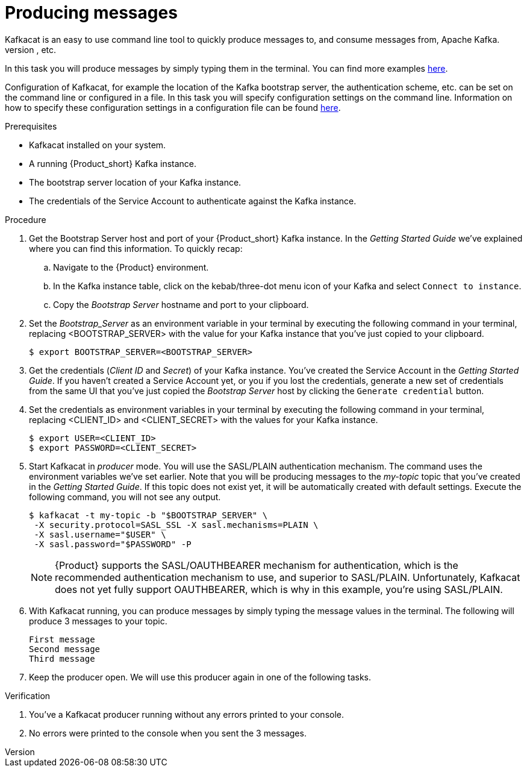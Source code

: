 [id='task-2_{context}']
= Producing messages
Kafkacat is an easy to use command line tool to quickly produce messages to, and consume messages from, Apache Kafka.
Messages can produced in various ways, for example by reading them from _stdin_, reading them from _syslog, reading them from a file, etc.

In this task you will produce messages by simply typing them in the terminal. You can find more examples https://github.com/edenhill/kafkacat#examples[here].

Configuration of Kafkacat, for example the location of the Kafka bootstrap server, the authentication scheme, etc. can be set on the command line or configured in a file.
In this task you will specify configuration settings on the command line. Information on how to specify these configuration settings in a configuration file can be found https://github.com/edenhill/kafkacat#configuration[here].

.Prerequisites
* Kafkacat installed on your system.
* A running {Product_short} Kafka instance.
* The bootstrap server location of your Kafka instance.
* The credentials of the Service Account to authenticate against the Kafka instance.

.Procedure
. Get the Bootstrap Server host and port of your {Product_short} Kafka instance. In the _Getting Started Guide_ we've explained where you can find this information. To quickly recap:
.. Navigate to the {Product} environment.
.. In the Kafka instance table, click on the kebab/three-dot menu icon of your Kafka and select `Connect to instance`.
.. Copy the _Bootstrap Server_ hostname and port to your clipboard.
. Set the _Bootstrap_Server_ as an environment variable in your terminal by executing the following command in your terminal, replacing <BOOTSTRAP_SERVER> with the value for your Kafka instance that you've just copied to your clipboard.
+
[source,bash]
----
$ export BOOTSTRAP_SERVER=<BOOTSTRAP_SERVER>
----
. Get the credentials (_Client ID_ and _Secret_) of your Kafka instance. You've created the Service Account in the _Getting Started Guide_. If you haven't created a Service Account yet, or you if you lost the credentials, generate a new set of credentials from the same UI that you've just copied the _Bootstrap Server_ host by clicking the `Generate credential` button.
. Set the credentials as environment variables in your terminal by executing the following command in your terminal, replacing <CLIENT_ID> and <CLIENT_SECRET> with the values for your Kafka instance.
+
[source, bash]
----
$ export USER=<CLIENT_ID>
$ export PASSWORD=<CLIENT_SECRET>
----
+
. Start Kafkacat in _producer_ mode. You will use the SASL/PLAIN authentication mechanism. The command uses the environment variables we've set earlier. Note that you will be producing messages to the _my-topic_ topic that you've created in the _Getting Started Guide_. If this topic does not exist yet, it will be automatically created with default settings. Execute the following command, you will not see any output.
+
[source,bash]
----
$ kafkacat -t my-topic -b "$BOOTSTRAP_SERVER" \
 -X security.protocol=SASL_SSL -X sasl.mechanisms=PLAIN \
 -X sasl.username="$USER" \
 -X sasl.password="$PASSWORD" -P
----
+
NOTE: {Product} supports the SASL/OAUTHBEARER mechanism for authentication, which is the recommended authentication mechanism to use, and superior to SASL/PLAIN. Unfortunately, Kafkacat does not yet fully support OAUTHBEARER, which is why in this example, you're using SASL/PLAIN.
+
. With Kafkacat running, you can produce messages by simply typing the message values in the terminal. The following will produce 3 messages to your topic.
+
[source,bash]
----
First message
Second message
Third message
----
+
. Keep the producer open. We will use this producer again in one of the following tasks.

.Verification
. You've a Kafkacat producer running without any errors printed to your console.
. No errors were printed to the console when you sent the 3 messages.
